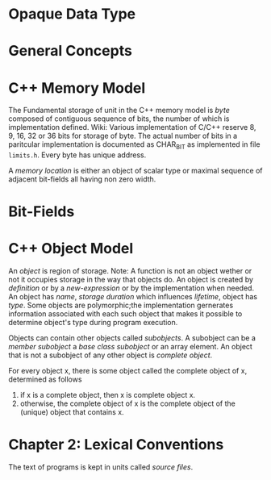 * Opaque Data Type
* General Concepts
* C++ Memory Model
  The Fundamental storage of unit in the C++ memory model is /byte/ composed of
  contiguous sequence of bits, the number of which is implementation defined.
  Wiki: Various implementation of C/C++ reserve 8, 9, 16, 32 or 36 bits for
  storage of byte. The actual number of bits in a paritcular implementation is
  documented as CHAR_BIT as implemented in file ~limits.h~. Every byte has
  unique address.

  A /memory location/ is either an object of scalar type or maximal sequence of
  adjacent bit-fields all having non zero width.
* Bit-Fields
* C++ Object Model
  An /object/ is region of storage.
  Note: A function is not an object wether or not it occupies storage in the way
  that objects do. 
  An object is created by /definition/ or by a /new-expression/ or by the
  implementation when needed. An object has /name/, /storage duration/ which
  influences /lifetime/, object has /type/. Some objects are polymorphic;the
  implementation gernerates information associated with each such object that
  makes it possible to determine object's type during program execution.

  Objects can contain other objects called /subobjects/. A subobject can be a
  /member subobject/ a /base class subobject/ or an array element. An  object
  that is not a subobject of any other object is /complete object/.

  For every object x, there is some object called the complete object of x,
  determined as follows
  1. if x is a complete object, then x is complete object x.
  2. otherwise, the complete object of x is the complete object of the (unique)
     object that contains x.
* Chapter 2: Lexical Conventions
  The text of programs is kept in units called /source files/. 

  
